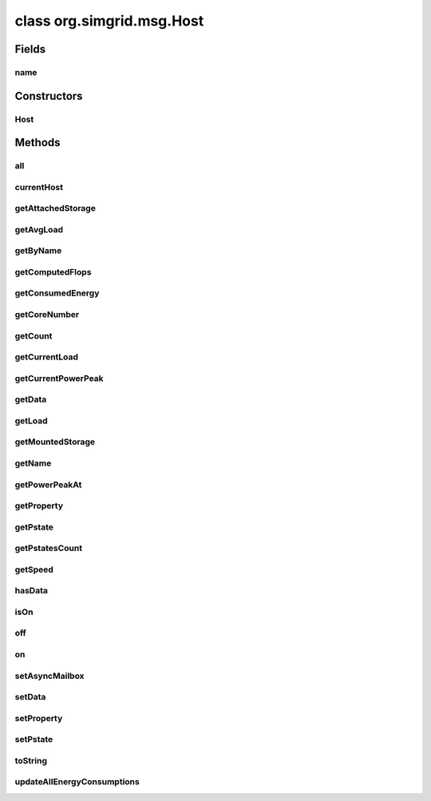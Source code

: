 class org.simgrid.msg.Host
==========================

.. java:package:: org.simgrid.msg
   :noindex:

.. java:type:: public class Host

   A host object represents a location (any possible place) where a process may run. Thus it is represented as a physical resource with computing capabilities, some mailboxes to enable running process to communicate with remote ones, and some private data that can be only accessed by local process. An instance of this class is always bound with the corresponding native host. All the native hosts are automatically created during the call of the method Msg.createEnvironment(). This method take as parameter a platform file which describes all elements of the platform (host, link, root..). You cannot create a host yourself. The best way to get an host instance is to call the static method Host.getByName(). For example to get the instance of the host. If your platform file description contains an host named "Jacquelin" : \verbatim Host jacquelin; try { jacquelin = Host.getByName("Jacquelin"); } catch(HostNotFoundException e) { System.err.println(e.toString()); } ... \endverbatim

Fields
------
name
^^^^

.. java:field:: protected String name
   :outertype: Host

Constructors
------------
Host
^^^^

.. java:constructor:: protected Host()
   :outertype: Host

Methods
-------
all
^^^

.. java:method:: public static native Host[] all()
   :outertype: Host

   Returns all hosts of the installed platform.

currentHost
^^^^^^^^^^^

.. java:method:: public static native Host currentHost()
   :outertype: Host

   Returns the host of the current process.

getAttachedStorage
^^^^^^^^^^^^^^^^^^

.. java:method:: public native String[] getAttachedStorage()
   :outertype: Host

   This methods returns the list of storages (names) attached to an host

getAvgLoad
^^^^^^^^^^

.. java:method:: public native double getAvgLoad()
   :outertype: Host

   Returns the average load of the host as a ratio since the beginning of the simulation

getByName
^^^^^^^^^

.. java:method:: public static native Host getByName(String name) throws HostNotFoundException
   :outertype: Host

   This static method gets an host instance associated with a native host of your platform. This is the best way to get a java host object.

   :param name: The name of the host to get.
   :throws HostNotFoundException: if the name of the host is not valid.
   :return: The host object with the given name.

getComputedFlops
^^^^^^^^^^^^^^^^

.. java:method:: public native double getComputedFlops()
   :outertype: Host

   Returns the number of flops computed of the host since the beginning of the simulation

getConsumedEnergy
^^^^^^^^^^^^^^^^^

.. java:method:: public native double getConsumedEnergy()
   :outertype: Host

   Returns the amount of Joules consumed by that host so far Please note that since the consumption is lazily updated, it may require a simcall to update it. The result is that the actor requesting this value will be interrupted, the value will be updated in kernel mode before returning the control to the requesting actor.

getCoreNumber
^^^^^^^^^^^^^

.. java:method:: public native double getCoreNumber()
   :outertype: Host

getCount
^^^^^^^^

.. java:method:: public static native int getCount()
   :outertype: Host

   Counts the installed hosts.

getCurrentLoad
^^^^^^^^^^^^^^

.. java:method:: public native double getCurrentLoad()
   :outertype: Host

   Returns the current load of the host, as a ratio = achieved_flops / (core_current_speed * core_amount) See simgrid::plugin::HostLoad::get_current_load() for the full documentation.

getCurrentPowerPeak
^^^^^^^^^^^^^^^^^^^

.. java:method:: public native double getCurrentPowerPeak()
   :outertype: Host

   Returns the speed of the processor (in flop/s) at the current pstate. See also @ref plugin_energy.

getData
^^^^^^^

.. java:method:: public Object getData()
   :outertype: Host

getLoad
^^^^^^^

.. java:method:: public native double getLoad()
   :outertype: Host

   Returns the current computation load (in flops per second)

getMountedStorage
^^^^^^^^^^^^^^^^^

.. java:method:: public native Storage[] getMountedStorage()
   :outertype: Host

   Returns the list of mount point names on an host

getName
^^^^^^^

.. java:method:: public String getName()
   :outertype: Host

getPowerPeakAt
^^^^^^^^^^^^^^

.. java:method:: public native double getPowerPeakAt(int pstate)
   :outertype: Host

   Returns the speed of the processor (in flop/s) at a given pstate. See also @ref plugin_energy.

getProperty
^^^^^^^^^^^

.. java:method:: public native String getProperty(String name)
   :outertype: Host

getPstate
^^^^^^^^^

.. java:method:: public native int getPstate()
   :outertype: Host

   Returns the current pstate

getPstatesCount
^^^^^^^^^^^^^^^

.. java:method:: public native int getPstatesCount()
   :outertype: Host

getSpeed
^^^^^^^^

.. java:method:: public native double getSpeed()
   :outertype: Host

   This method returns the speed of the processor of a host (in flops), regardless of the current load of the machine.

hasData
^^^^^^^

.. java:method:: public boolean hasData()
   :outertype: Host

   Returns true if the host has an associated data object.

isOn
^^^^

.. java:method:: public native boolean isOn()
   :outertype: Host

   Tests if an host is up and running.

off
^^^

.. java:method:: public native void off() throws ProcessKilledError
   :outertype: Host

   Stops the host if it is on

on
^^

.. java:method:: public native void on()
   :outertype: Host

   Starts the host if it is off

setAsyncMailbox
^^^^^^^^^^^^^^^

.. java:method:: public static native void setAsyncMailbox(String mailboxName)
   :outertype: Host

   This static method sets a mailbox to receive in asynchronous mode. All messages sent to this mailbox will be transferred to the receiver without waiting for the receive call. The receive call will still be necessary to use the received data. If there is a need to receive some messages asynchronously, and some not, two different mailboxes should be used.

   :param mailboxName: The name of the mailbox

setData
^^^^^^^

.. java:method:: public void setData(Object data)
   :outertype: Host

setProperty
^^^^^^^^^^^

.. java:method:: public native void setProperty(String name, String value)
   :outertype: Host

setPstate
^^^^^^^^^

.. java:method:: public native void setPstate(int pstate)
   :outertype: Host

   Changes the current pstate

toString
^^^^^^^^

.. java:method:: @Override public String toString()
   :outertype: Host

updateAllEnergyConsumptions
^^^^^^^^^^^^^^^^^^^^^^^^^^^

.. java:method:: public static native void updateAllEnergyConsumptions()
   :outertype: Host

   After this call, sg_host_get_consumed_energy() will not interrupt your process (until after the next clock update).

